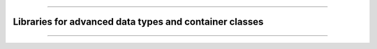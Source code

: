 .. raw:: html
    
    <p style="text-align: center;font-size:36px;"><b>Featured Open Source Projects</b></p>
    <p style="text-align: center;font-size:24px;">A rich ecosystem of high-performance code</p>

------------

.. |license| image:: https://img.shields.io/badge/license:-grey
.. |stars| image:: https://img.shields.io/badge/stars:-grey
.. |forks| image:: https://img.shields.io/badge/forks:-grey
.. |lastcommit| image:: https://img.shields.io/badge/last%20commit:-grey
.. |issues| image:: https://img.shields.io/badge/issues:-grey
.. |release| image:: https://img.shields.io/badge/Release:-grey

Libraries for advanced data types and container classes
~~~~~~~~~~~~~~~~~~~~~~~~~~~~~~~~~~~~~~~~~~~~~~~

.. jinja:: fortran_index

    {% for j in data_types|sort(attribute='name') %}
    {% if j.github is defined %}
    `{{j.name}} <{{"https://github.com/"+j.github}}>`_   
    
    ~~~~~~~~~~~~~~~~~~~~~~~~~~~~~~~~~~~~~~~~~~~~~~~
    {% elif j.gitlab is defined%}
    `{{j.name}} <{{"https://gitlab.com/"+j.gitlab}}>`_   
    ~~~~~~~~~~~~~~~~~~~~~~~~~~~~~~~~~~~~~~~~~~~~~~~
    {% else %}
    `{{j.name}} <{{j.url}}>`_   
    ~~~~~~~~~~~~~~~~~~~~~~~~~~~~~~~~~~~~~~~~~~~~~~~
    {% endif %}
    {{j.description}} 

    Tags: {{j.tags}} 
    
    |release| {{j.release}}   |license| {{j.license}}  |stars| {{j.stars}}  |forks| {{j.forks}}  |lastcommit| {{j.last_commit}}  |issues| {{j.issues}}  
    
    {% endfor %}


------------

.. raw:: html
    
    See<a href="https://github.com/fortran-lang/fortran-lang.org/blob/HEAD/PACKAGES.md" target="_blank"><i class="devicon-github-plain colored"></i> here</a> for how to get your project listed.
